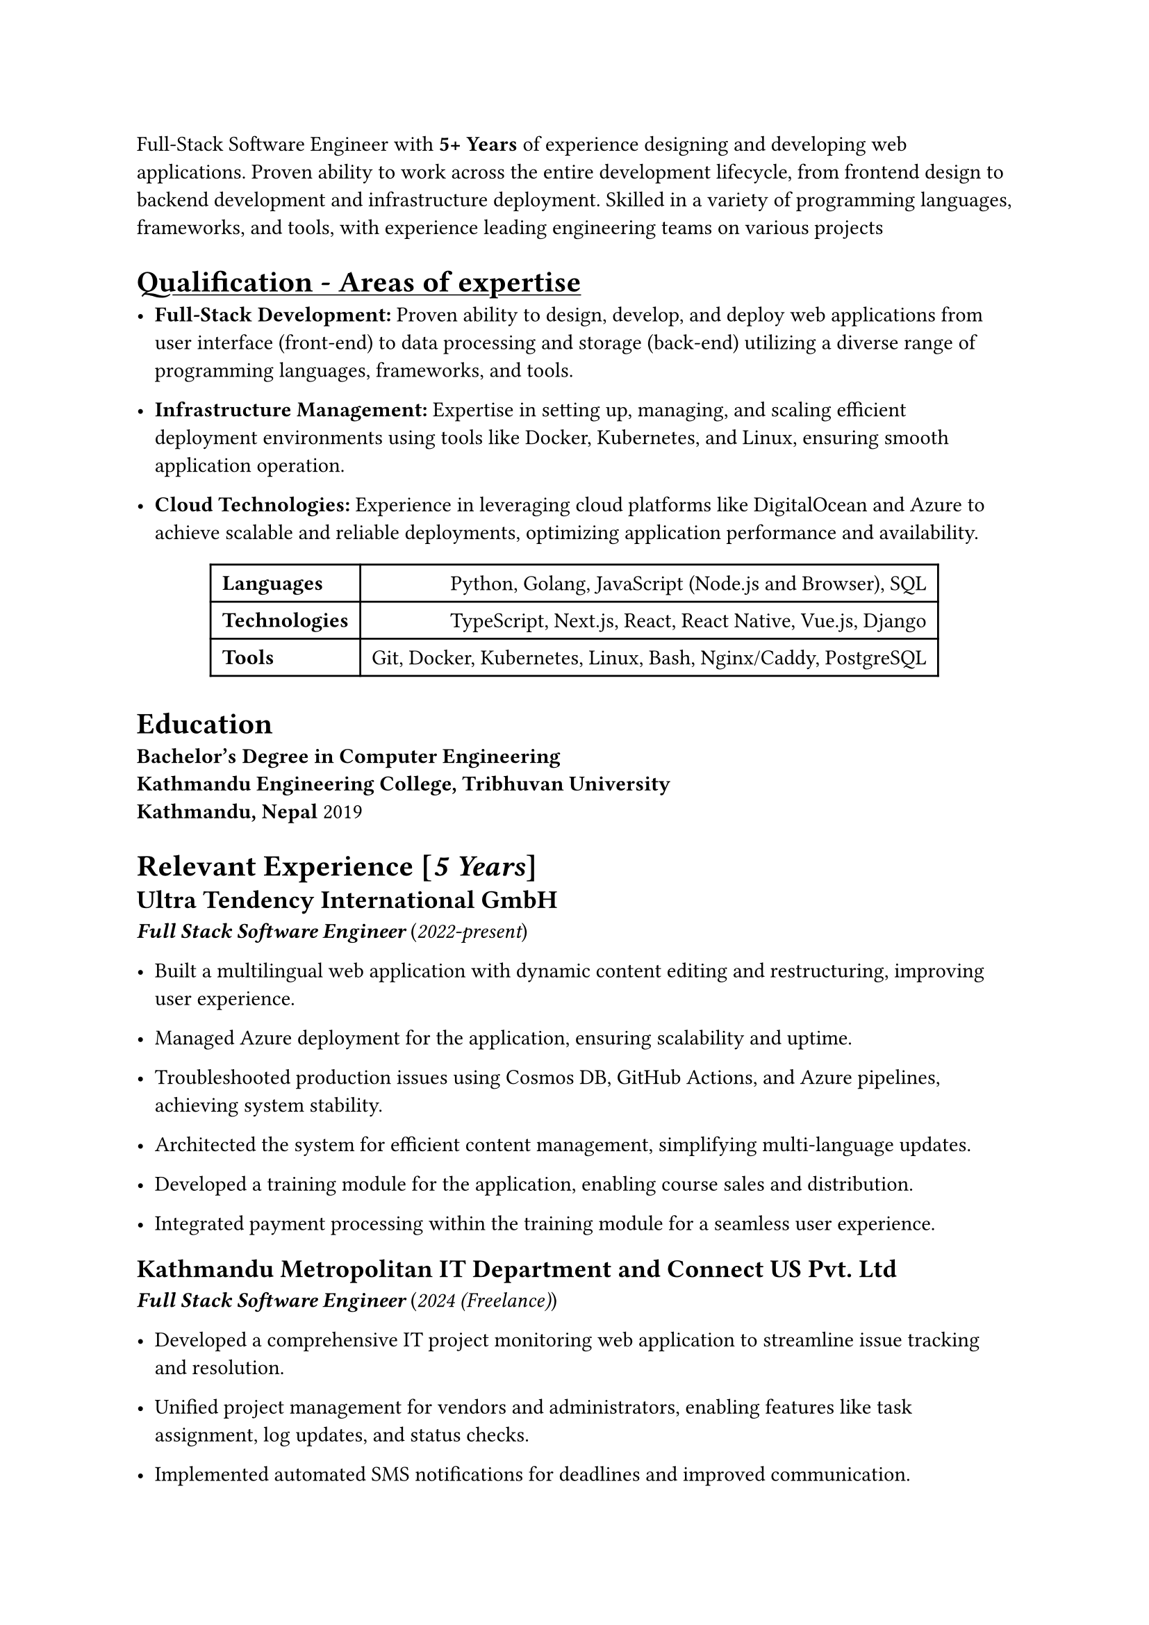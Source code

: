 Full-Stack Software Engineer with *5+ Years* of experience designing and developing web applications. Proven ability to work across the entire development lifecycle, from frontend design to backend development and infrastructure deployment. Skilled in a variety of programming languages, frameworks, and tools, with experience leading engineering teams on various projects

= #underline[Qualification - Areas of expertise]

  - #strong[Full-Stack Development:] Proven ability to design, develop, and deploy web applications from user interface (front-end) to data processing and storage (back-end) utilizing a diverse range of programming languages, frameworks, and tools.

  - #strong[Infrastructure Management:] Expertise in setting up, managing, and scaling efficient deployment environments using tools like Docker, Kubernetes, and Linux, ensuring smooth application operation.

  - #strong[Cloud Technologies:] Experience in leveraging cloud platforms like DigitalOcean and Azure to achieve scalable and reliable deployments, optimizing application performance and availability.

  #figure(align(center)[#table(
      columns: 2,
      align: (col, row) => (left, right,).at(col),
      inset: 6pt,
      [*Languages*],
      [Python, Golang, JavaScript (Node.js and Browser), SQL],
      [*Technologies*],
      [TypeScript, Next.js, React, React Native, Vue.js, Django],
      [*Tools*],
      [Git, Docker, Kubernetes, Linux, Bash, Nginx/Caddy, PostgreSQL],
    )])

= Education
*Bachelor’s Degree in Computer Engineering \
    Kathmandu Engineering College, Tribhuvan University \
    Kathmandu, Nepal* 2019
    
= Relevant Experience \[#emph[5 Years]\]
#block[
  == #strong[Ultra Tendency International GmbH] \
  #emph[#strong[Full Stack Software Engineer]] (#emph[2022-present])

  - Built a multilingual web application with dynamic content editing and restructuring, improving user experience.

  - Managed Azure deployment for the application, ensuring scalability and uptime.

  - Troubleshooted production issues using Cosmos DB, GitHub Actions, and Azure pipelines, achieving system stability.

  - Architected the system for efficient content management, simplifying multi-language updates.

  - Developed a training module for the application, enabling course sales and distribution.

  - Integrated payment processing within the training module for a seamless user experience.

  == #strong[Kathmandu Metropolitan IT Department and Connect US Pvt. Ltd] \
  #emph[#strong[Full Stack Software Engineer]] (#emph[2024 (Freelance)])

  - Developed a comprehensive IT project monitoring web application to streamline issue tracking and resolution.

  - Unified project management for vendors and administrators, enabling features like task assignment, log updates, and status checks.

  - Implemented automated SMS notifications for deadlines and improved communication.

  - Enhanced vendor efficiency by allowing for log updates and document sharing, while providing the IT department with real-time project and deadline visibility.

  - Enabled performance analysis for administrators through vendor-specific project reports.

  == #strong[Bytefaucet Pvt. Ltd] \
  #emph[#strong[Full Stack Software Engineer + Product Lead]] (#emph[2022-2024 (Freelance)])

  + #strong[Weather Visualization Software for Department of Meterology and Hydrology]

    - Led a team of engineers in developing visualization software for the Department of Hydrology, facilitating real-time weather data analysis.

    - Built a fault-tolerant automatic synchronization system to establish a national real-time weather database.

    - Developed visualizations for weather parameters across stations and interpolated grids for Nepal.

    - Created visualizations for various derived meteorological metrics.

    - Designed a high-performance data extraction system enabling efficient access to large datasets.

    - Optimized database performance with PostgreSQL and PostGIS for faster data processing.

    - Engineered a maintainable and extensible web application for report generation and data visualization.

    - Implemented automated data quality control to identify and flag invalid weather readings.

    - Established a low-maintenance system for continuous operation and minimal human intervention.

    - Enabled efficient visualization of large weather datasets from 1981 to present.

  + #strong[Contract Information Management System]

    - Streamlined vendor contract management by facilitating recording and timely status updates.

    - Implemented comprehensive tracking for key contract aspects like PGBs, APGs, insurance, and work schedules.

    - Automated vendor communication with SMS notifications for document submission deadlines.

    - Built a robust reporting system for detailed contract insights and various scenarios.

    - Enabled efficient letter generation with dynamic template printing functionalities.

  == #strong[Coresoft Integrated Nepal Pvt. Ltd.] \
  #emph[#strong[System Architect + DevOps Engineer]] (#emph[2021-2022 (Freelance)])

  - Established scalable and reliable infrastructure for multiple projects on DigitalOcean using Kubernetes.

  - Implemented CI/CD pipelines across development, staging, and production environments for streamlined deployments.

  - Provided comprehensive infrastructure support to development teams, resolving issues and ensuring smooth operation.

  - Contributed to software architecture, database design, and workflow creation for various product teams.

  - Offered technical expertise in React, React Native, Node.js, Kubernetes, Docker, DigitalOcean, and PostgreSQL to support development teams.

  == #strong[National Disaster Risk Reduction And Management Authority] \
  #emph[#strong[Frontend Engineer]] (#emph[2021-2022 (Freelance)])

  - Built a web application for the Nepal government to streamline disaster data collection, storage, and management.

  - Implemented automated data features for efficient and accurate data entry, updates, and secure storage.

  - Integrated payment rollout management for coordinated tracking of disaster relief funds.

  == #strong[Fiberknot Digital Pvt. Ltd] \
  #emph[#strong[Full Stack Software Engineer]] (#emph[2020-2022 (Full Time)])

  + #strong[Complete Ecommerce Solutions]

    - Developed custom e-commerce solutions using modern web technologies for retail shops and local farms.

    - Implemented role-based access control for secure and tailored user experiences.

    - Empowered clients with rich text editors for easy content management and user engagement.

    - Built user-friendly CMS systems for efficient product management and business growth.

  + #strong[Automated Accounting and Tax Filling System for Ecommerce Vendors]

    - Built a full-fledged web application for seamless connection and management across diverse digital marketplaces and vendors.

    - Automated tax reporting by aggregating sales data from various platforms for efficient financial management.

    - Implemented real-time inventory tracking across multiple marketplaces, ensuring accurate stock visibility.

    - Developed a streamlined vendor communication system for efficient collaboration across marketplaces.

    - Simplified order tracking and receipt generation for customers, enhancing user experience across all sales channels.

  == #strong[Podamibe Pvt. Ltd]
  #emph[#strong[Full Stack Junior Software Engineer]] (#emph[2019-2020 (Full Time)])

  + #strong[Interactive Voice Response System.]

    - Developed a highly configurable IVR system adaptable to meet evolving business needs.

    - Integrated subscription functionalities within the IVR to boost user engagement and service offerings.

    - Built a user-friendly admin panel for efficient subscription tracking, recording updates, and IVR configuration.

    - Enabled data-driven decision making through comprehensive IVR analytics and subscription tracking.

  + #strong[Subscription based auto-renewal Payment System]

    - Developed a custom auto-renewal payment system for Merolagani, streamlining subscription management and renewals for their customers.

    - Built a comprehensive dashboard for tracking key subscription metrics (total subscriptions, revenue) to support data-driven decisions and performance analysis.

  + #strong[General Purpose e-Payment Integration System.]

    - Built an internal payment integration tool for seamless vendor connections in Nepal via a unified API, simplifying application development.

    - Empowered users with a user-friendly dashboard for transaction visibility, report generation, and access control, boosting operational efficiency.

    - Enabled real-time transaction monitoring and system analytics through a dedicated dashboard, driving performance optimization and informed decision-making.

  + #strong[Platform agnostic log aggregation system.]

    - Built a queue-based automatic log aggregation system for efficient log processing and storage from diverse applications to various destinations. This ensures comprehensive record-keeping and simplifies report generation.

]
